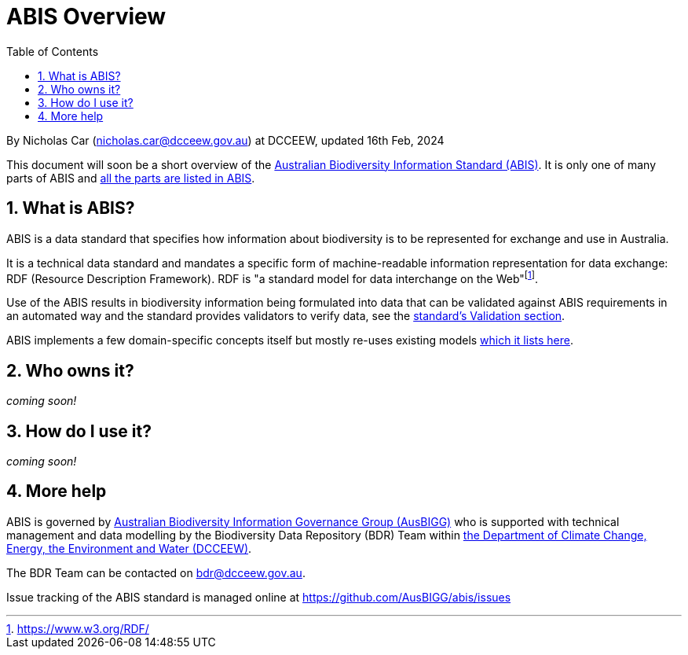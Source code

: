 = ABIS Overview
:toc: left
:table-stripes: even
:sectnums:

By Nicholas Car (nicholas.car@dcceew.gov.au) at DCCEEW, updated 16th Feb, 2024

This document will soon be a short overview of the https://linked.data.gov.au/def/abis[Australian Biodiversity Information Standard (ABIS)]. It is only one of many parts of ABIS and https://linked.data.gov.au/def/abis#_structure[all the parts are listed in ABIS].

== What is ABIS?

ABIS is a data standard that specifies how information about biodiversity is to be represented for exchange and use in Australia. 

It is a technical data standard and mandates a specific form of machine-readable information representation for data exchange: RDF (Resource Description Framework). RDF is "a standard model for data interchange on the Web"footnote:[https://www.w3.org/RDF/].

Use of the ABIS results in biodiversity information being formulated into data that can be validated against ABIS requirements in an automated way and the standard provides validators to verify data, see the https://linked.data.gov.au/def/abis#_validation[standard's Validation section].

ABIS implements a few domain-specific concepts itself but mostly re-uses existing models https://linked.data.gov.au/def/abis#_multiple_models[which it lists here].

== Who owns it?

_coming soon!_

== How do I use it?

_coming soon!_

== More help

ABIS is governed by https://linked.data.gov.au/org/ausbigg[Australian Biodiversity Information Governance Group (AusBIGG)] who is supported with technical management and data modelling by the Biodiversity Data Repository (BDR) Team within https://linked.data.gov.au/org/dcceew[the Department of Climate Change, Energy, the Environment and Water (DCCEEW)].

The BDR Team can be contacted on bdr@dcceew.gov.au.

Issue tracking of the ABIS standard is managed online at https://github.com/AusBIGG/abis/issues

